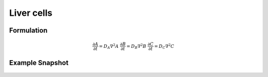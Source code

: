 Liver cells
===========

Formulation
""""""""""""""
   .. math::
      &\frac{\partial A}{\partial t} = D_{A} \nabla^2 A
      &\frac{\partial B}{\partial t} = D_{B} \nabla^2 B
      &\frac{\partial C}{\partial t} = D_{C} \nabla^2 C

Example Snapshot
"""""""""""""""""
.. figure:: img/livercells.png
   :alt: screenshot of the final step of the Fitzhugh-Nagumo example model

